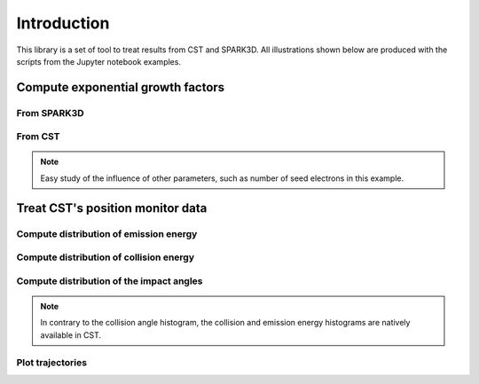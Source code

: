 Introduction
============
This library is a set of tool to treat results from CST and SPARK3D.
All illustrations shown below are produced with the scripts from the Jupyter notebook examples.


Compute exponential growth factors
**********************************
From SPARK3D
------------

.. image:: images/exp_growth_spark.png
   :alt: Evolution of exponential growth factor with accelerating field

From CST
--------

.. image:: images/exp_growth_cst.png
   :alt: Evolution of exponential growth factor with accelerating field

.. note::
   Easy study of the influence of other parameters, such as number of seed electrons in this example.

Treat CST's position monitor data
*********************************
Compute distribution of emission energy
---------------------------------------

.. image:: images/emission_energy_distribution.png
   :alt: Distribution of emission energies

Compute distribution of collision energy
----------------------------------------

.. image:: images/collision_energy_distribution.png
   :alt: Distribution of collision energies

Compute distribution of the impact angles
-----------------------------------------

.. image:: images/collision_angle_distribution.png
   :alt: Distribution of collision angles

.. note::
   In contrary to the collision angle histogram, the collision and emission energy histograms are natively available in CST.

Plot trajectories
-----------------

.. image:: images/trajectories_1.png
   :alt: Plot of some trajectories

.. image:: images/trajectories_2.png
   :alt: Plot of some trajectories

